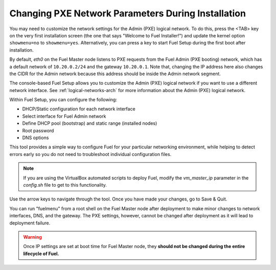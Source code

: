 
.. _Network_Install:

Changing PXE Network Parameters During Installation
---------------------------------------------------

You may need to customize the network settings for the Admin
(PXE) logical network.
To do this, press the <TAB> key on the very first installation screen
(the one that says "Welcome to Fuel Installer!")
and update the kernel option ``showmenu=no`` to ``showmenu=yes``.
Alternatively, you can press a key to start Fuel Setup
during the first boot after installation.

By default, `eth0` on the Fuel Master node listens to PXE requests
from the Fuel Admin (PXE booting) network, which has a default
network of ``10.20.0.2/24`` and the gateway ``10.20.0.1``.
Note that, changing the IP address here
also changes the CIDR for the Admin network
because this address should be inside the Admin network segment.

The console-based Fuel Setup allows you to customize the Admin (PXE)
logical network if you want to use a different network interface.
See :ref:`logical-networks-arch` for more information about
the Admin (PXE) logical network.

Within Fuel Setup, you can configure the following:

* DHCP/Static configuration for each network interface
* Select interface for Fuel Admin network
* Define DHCP pool (bootstrap) and static range (installed nodes)
* Root password
* DNS options

This tool provides a simple way to configure Fuel
for your particular networking environment,
while helping to detect errors early
so you do not need to troubleshoot individual configuration files.

.. note::  If you are using the VirtualBox automated scripts to deploy Fuel,
   modify the `vm_master_ip` parameter in the *config.sh* file
   to get to this functionality.

.. image:: /_images/fuel-menu-interfaces.jpg
  :width: 60%

Use the arrow keys to navigate through the tool.
Once you have made your changes,
go to Save & Quit.

You can run "fuelmenu" from a root shell on the Fuel Master node
after deployment to make minor changes
to network interfaces, DNS, and the gateway.
The PXE settings, however,
cannot be changed after deployment as it will lead to deployment failure.

.. warning::

  Once IP settings are set at boot time for Fuel Master node,
  they **should not be changed during the entire lifecycle of Fuel.**

